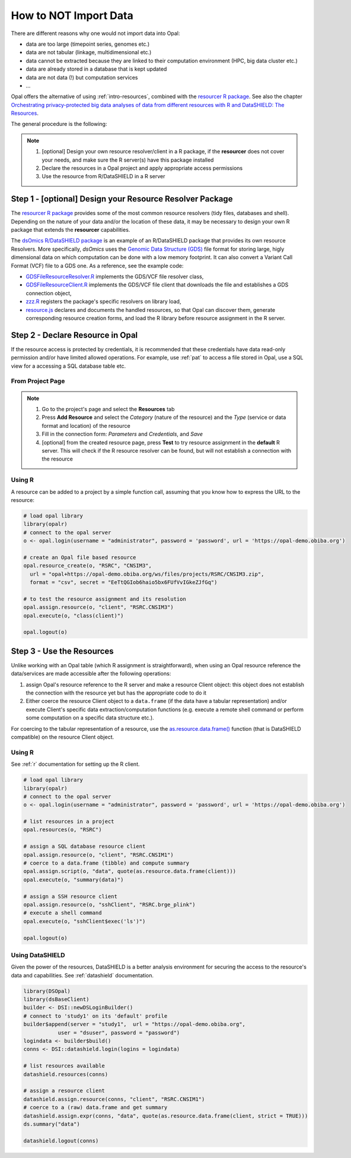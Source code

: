 How to NOT Import Data
======================

There are different reasons why one would not import data into Opal:

* data are too large (timepoint series, genomes etc.)
* data are not tabular (linkage, multidimensional etc.)
* data cannot be extracted because they are linked to their computation environment (HPC, big data cluster etc.)
* data are already stored in a database that is kept updated
* data are not data (!) but computation services
* ...

Opal offers the alternative of using :ref:`intro-resources`, combined with the `resourcer R package <https://www.obiba.org/resourcer/>`_. See also the chapter `Orchestrating privacy-protected big data analyses of data from different resources with R and DataSHIELD: The Resources <https://isglobal-brge.github.io/resource_bookdown/resources.html>`_.

The general procedure is the following:

.. note::

  1. [optional] Design your own resource resolver/client in a R package, if the **resourcer** does not cover your needs, and make sure the R server(s) have this package installed
  2. Declare the resources in a Opal project and apply appropriate access permissions
  3. Use the resource from R/DataSHIELD in a R server

Step 1 - [optional] Design your Resource Resolver Package
---------------------------------------------------------

The `resourcer R package <https://www.obiba.org/resourcer/>`_ provides some of the most common resource resolvers (tidy files, databases and shell). Depending on the nature of your data and/or the location of these data, it may be necessary to design your own R package that extends the **resourcer** capabilities.

The `dsOmics R/DataSHIELD package <https://github.com/isglobal-brge/dsOmics>`_ is an example of an R/DataSHIELD package that provides its own resource Resolvers. More specifically, *dsOmics* uses the `Genomic Data Structure (GDS) <http://www.bioconductor.org/packages/release/bioc/html/gdsfmt.html>`_ file format for storing large, higly dimensional data on which computation can be done with a low memory footprint. It can also convert a Variant Call Format (VCF) file to a GDS one. As a reference, see the example code:

* `GDSFileResourceResolver.R <https://github.com/isglobal-brge/dsOmics/blob/master/R/GDSFileResourceResolver.R>`_ implements the GDS/VCF file resolver class,
* `GDSFileResourceClient.R <https://github.com/isglobal-brge/dsOmics/blob/master/R/GDSFileResourceClient.R>`_ implements the GDS/VCF file client that downloads the file and establishes a GDS connection object,
* `zzz.R <https://github.com/isglobal-brge/dsOmics/blob/master/R/zzz.R>`_ registers the package's specific resolvers on library load,
* `resource.js <https://github.com/isglobal-brge/dsOmics/blob/master/inst/resources/resource.js>`_ declares and documents the handled resources, so that Opal can discover them, generate corresponding resource creation forms, and load the R library before resource assignment in the R server.

Step 2 - Declare Resource in Opal
---------------------------------

If the resource access is protected by credentials, it is recommended that these credentials have data read-only permission and/or have limited allowed operations. For example, use :ref:`pat` to access a file stored in Opal, use a SQL view for a accessing a SQL database table etc.

From Project Page
~~~~~~~~~~~~~~~~~

.. note::

  1. Go to the project's page and select the **Resources** tab
  2. Press **Add Resource** and select the *Category* (nature of the resource) and the *Type* (service or data format and location) of the resource
  3. Fill in the connection form: *Parameters* and *Credentials*, and *Save*
  4. [optional] from the created resource page, press **Test** to try resource assignment in the **default** R server. This will check if the R resource resolver can be found, but will not establish a connection with the resource

Using R
~~~~~~~

A resource can be added to a project by a simple function call, assuming that you know how to express the URL to the resource:

.. code-block:: r

  # load opal library
  library(opalr)
  # connect to the opal server
  o <- opal.login(username = "administrator", password = 'password', url = 'https://opal-demo.obiba.org')

  # create an Opal file based resource
  opal.resource_create(o, "RSRC", "CNSIM3",
    url = "opal+https://opal-demo.obiba.org/ws/files/projects/RSRC/CNSIM3.zip",
    format = "csv", secret = "EeTtQGIob6haio5bx6FUfVvIGkeZJfGq")

  # to test the resource assignment and its resolution
  opal.assign.resource(o, "client", "RSRC.CNSIM3")
  opal.execute(o, "class(client)")

  opal.logout(o)

Step 3 - Use the Resources
--------------------------

Unlike working with an Opal table (which R assignment is straightforward), when using an Opal resource reference the data/services are made accessible after the following operations:

1. assign Opal's resource reference to the R server and make a resource Client object: this object does not establish the connection with the resource yet but has the appropriate code to do it
2. Either coerce the resource Client object to a ``data.frame`` (if the data have a tabular representation) and/or execute Client's specific data extraction/computation functions (e.g. execute a remote shell command or perform some computation on a specific data structure etc.).

For coercing to the tabular representation of a resource, use the `as.resource.data.frame() <file:///home/yannick/projects/resourcer/docs/reference/as.resource.data.frame.html>`_ function (that is DataSHIELD compatible) on the resource Client object.

Using R
~~~~~~~

See :ref:`r` documentation for setting up the R client.

.. code-block:: r

  # load opal library
  library(opalr)
  # connect to the opal server
  o <- opal.login(username = "administrator", password = 'password', url = 'https://opal-demo.obiba.org')

  # list resources in a project
  opal.resources(o, "RSRC")

  # assign a SQL database resource client
  opal.assign.resource(o, "client", "RSRC.CNSIM1")
  # coerce to a data.frame (tibble) and compute summary
  opal.assign.script(o, "data", quote(as.resource.data.frame(client)))
  opal.execute(o, "summary(data)")

  # assign a SSH resource client
  opal.assign.resource(o, "sshClient", "RSRC.brge_plink")
  # execute a shell command
  opal.execute(o, "sshClient$exec('ls')")

  opal.logout(o)

Using DataSHIELD
~~~~~~~~~~~~~~~~

Given the power of the resources, DataSHIELD is a better analysis environment for securing the access to the resource's data and capabilities. See :ref:`datashield` documentation.

.. code-block:: r

  library(DSOpal)
  library(dsBaseClient)
  builder <- DSI::newDSLoginBuilder()
  # connect to 'study1' on its 'default' profile
  builder$append(server = "study1",  url = "https://opal-demo.obiba.org",
             user = "dsuser", password = "password")
  logindata <- builder$build()
  conns <- DSI::datashield.login(logins = logindata)

  # list resources available
  datashield.resources(conns)

  # assign a resource client
  datashield.assign.resource(conns, "client", "RSRC.CNSIM1")
  # coerce to a (raw) data.frame and get summary
  datashield.assign.expr(conns, "data", quote(as.resource.data.frame(client, strict = TRUE)))
  ds.summary("data")

  datashield.logout(conns)
